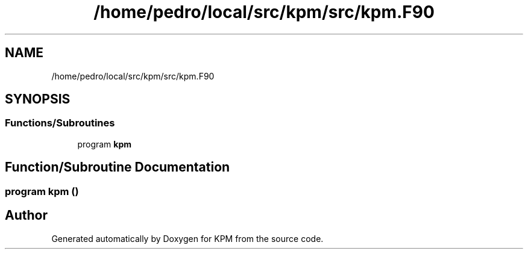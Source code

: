.TH "/home/pedro/local/src/kpm/src/kpm.F90" 3 "Tue Nov 20 2018" "Version 1.0" "KPM" \" -*- nroff -*-
.ad l
.nh
.SH NAME
/home/pedro/local/src/kpm/src/kpm.F90
.SH SYNOPSIS
.br
.PP
.SS "Functions/Subroutines"

.in +1c
.ti -1c
.RI "program \fBkpm\fP"
.br
.in -1c
.SH "Function/Subroutine Documentation"
.PP 
.SS "program kpm ()"

.SH "Author"
.PP 
Generated automatically by Doxygen for KPM from the source code\&.
